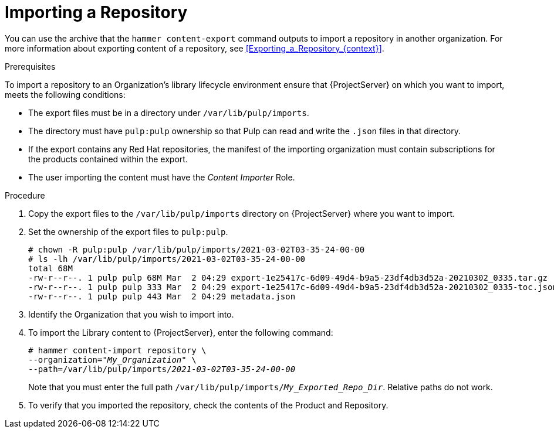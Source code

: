 [id="Importing_a_Repository_{context}"]
= Importing a Repository

You can use the archive that the `hammer content-export` command outputs to import a repository in another organization.
For more information about exporting content of a repository, see xref:Exporting_a_Repository_{context}[].

.Prerequisites

To import a repository to an Organization's library lifecycle environment ensure that {ProjectServer} on which you want to import, meets the following conditions:

* The export files must be in a directory under `/var/lib/pulp/imports`.
* The directory must have `pulp:pulp` ownership so that Pulp can read and write the `.json` files in that directory.
* If the export contains any Red Hat repositories, the manifest of the importing organization must contain subscriptions for the products contained within the export.
* The user importing the content must have the _Content Importer_ Role.

.Procedure
. Copy the export files to the `/var/lib/pulp/imports` directory on {ProjectServer} where you want to import.
. Set the ownership of the export files to `pulp:pulp`.
+
[options="nowrap" subs="+quotes"]
----
# chown -R pulp:pulp /var/lib/pulp/imports/2021-03-02T03-35-24-00-00
# ls -lh /var/lib/pulp/imports/2021-03-02T03-35-24-00-00
total 68M
-rw-r--r--. 1 pulp pulp 68M Mar  2 04:29 export-1e25417c-6d09-49d4-b9a5-23df4db3d52a-20210302_0335.tar.gz
-rw-r--r--. 1 pulp pulp 333 Mar  2 04:29 export-1e25417c-6d09-49d4-b9a5-23df4db3d52a-20210302_0335-toc.json
-rw-r--r--. 1 pulp pulp 443 Mar  2 04:29 metadata.json
----
. Identify the Organization that you wish to import into.
. To import the Library content to {ProjectServer}, enter the following command:
+
[subs="+quotes"]
----
# hammer content-import repository \
--organization="_My_Organization_" \
--path=/var/lib/pulp/imports/_2021-03-02T03-35-24-00-00_
----
+
Note that you must enter the full path `/var/lib/pulp/imports/_My_Exported_Repo_Dir_`.
Relative paths do not work.
. To verify that you imported the repository, check the contents of the Product and Repository.
